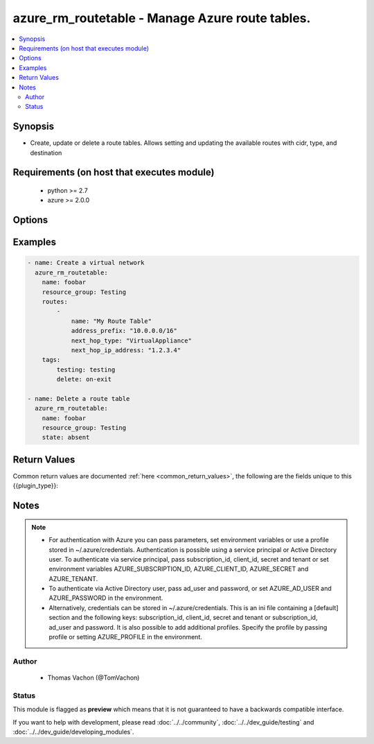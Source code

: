 .. _azure_rm_routetable:


azure_rm_routetable - Manage Azure route tables.
++++++++++++++++++++++++++++++++++++++++++++++++



.. contents::
   :local:
   :depth: 2


Synopsis
--------


* Create, update or delete a route tables. Allows setting and updating the available routes with cidr, type, and destination



Requirements (on host that executes module)
-------------------------------------------

  * python >= 2.7
  * azure >= 2.0.0


Options
-------

.. raw:: html

    <table  border=0 cellpadding=0 class="documentation-table">
                <tr>
            <th class="head"><div class="cell-border">parameter</div></th>
            <th class="head"><div class="cell-border">required</div></th>
            <th class="head"><div class="cell-border">default</div></th>
            <th class="head"><div class="cell-border">choices</div></th>
                        <th class="head"><div class="cell-border">comments</div></th>
        </tr>
                    <tr class="return-value-column">
                                <td>
                    <div class="outer-elbow-container">
                                                <div class="elbow-key">
                            profile<br/><div style="font-size: small;"></div>
                        </div>
                    <div class="outer-elbow-container">
                </td>
                                <td><div class="cell-border">no</div></td>
                                <td><div class="cell-border"></div></td>
                                <td>
                    <div class="cell-border">
                                                                                                </div>
                </td>
                                                                <td>
                    <div class="cell-border">
                                                                                    <div>Security profile found in ~/.azure/credentials file.</div>
                                                                                                </div>
                </td>
            </tr>
                                <tr class="return-value-column">
                                <td>
                    <div class="outer-elbow-container">
                                                <div class="elbow-key">
                            resource_group<br/><div style="font-size: small;"></div>
                        </div>
                    <div class="outer-elbow-container">
                </td>
                                <td><div class="cell-border">yes</div></td>
                                <td><div class="cell-border"></div></td>
                                <td>
                    <div class="cell-border">
                                                                                                </div>
                </td>
                                                                <td>
                    <div class="cell-border">
                                                                                    <div>name of resource group.</div>
                                                                                                </div>
                </td>
            </tr>
                                <tr class="return-value-column">
                                <td>
                    <div class="outer-elbow-container">
                                                <div class="elbow-key">
                            tags<br/><div style="font-size: small;"></div>
                        </div>
                    <div class="outer-elbow-container">
                </td>
                                <td><div class="cell-border">no</div></td>
                                <td><div class="cell-border"></div></td>
                                <td>
                    <div class="cell-border">
                                                                                                </div>
                </td>
                                                                <td>
                    <div class="cell-border">
                                                                                    <div>Dictionary of string:string pairs to assign as metadata to the object. Metadata tags on the object will be updated with any provided values. To remove tags set append_tags option to false.
    </div>
                                                                                                </div>
                </td>
            </tr>
                                <tr class="return-value-column">
                                <td>
                    <div class="outer-elbow-container">
                                                <div class="elbow-key">
                            ad_user<br/><div style="font-size: small;"></div>
                        </div>
                    <div class="outer-elbow-container">
                </td>
                                <td><div class="cell-border">no</div></td>
                                <td><div class="cell-border"></div></td>
                                <td>
                    <div class="cell-border">
                                                                                                </div>
                </td>
                                                                <td>
                    <div class="cell-border">
                                                                                    <div>Active Directory username. Use when authenticating with an Active Directory user rather than service principal.</div>
                                                                                                </div>
                </td>
            </tr>
                                <tr class="return-value-column">
                                <td>
                    <div class="outer-elbow-container">
                                                <div class="elbow-key">
                            client_id<br/><div style="font-size: small;"></div>
                        </div>
                    <div class="outer-elbow-container">
                </td>
                                <td><div class="cell-border">no</div></td>
                                <td><div class="cell-border"></div></td>
                                <td>
                    <div class="cell-border">
                                                                                                </div>
                </td>
                                                                <td>
                    <div class="cell-border">
                                                                                    <div>Azure client ID. Use when authenticating with a Service Principal.</div>
                                                                                                </div>
                </td>
            </tr>
                                <tr class="return-value-column">
                                <td>
                    <div class="outer-elbow-container">
                                                <div class="elbow-key">
                            purge_routes<br/><div style="font-size: small;"></div>
                        </div>
                    <div class="outer-elbow-container">
                </td>
                                <td><div class="cell-border">no</div></td>
                                <td><div class="cell-border"></div></td>
                                <td>
                    <div class="cell-border">
                                                                                                </div>
                </td>
                                                                <td>
                    <div class="cell-border">
                                                                                    <div>Use with state present to remove any existing routes and replace with defined routes</div>
                                                                                                </div>
                </td>
            </tr>
                                <tr class="return-value-column">
                                <td>
                    <div class="outer-elbow-container">
                                                <div class="elbow-key">
                            password<br/><div style="font-size: small;"></div>
                        </div>
                    <div class="outer-elbow-container">
                </td>
                                <td><div class="cell-border">no</div></td>
                                <td><div class="cell-border"></div></td>
                                <td>
                    <div class="cell-border">
                                                                                                </div>
                </td>
                                                                <td>
                    <div class="cell-border">
                                                                                    <div>Active Directory user password. Use when authenticating with an Active Directory user rather than service principal.</div>
                                                                                                </div>
                </td>
            </tr>
                                <tr class="return-value-column">
                                <td>
                    <div class="outer-elbow-container">
                                                <div class="elbow-key">
                            tenant<br/><div style="font-size: small;"></div>
                        </div>
                    <div class="outer-elbow-container">
                </td>
                                <td><div class="cell-border">no</div></td>
                                <td><div class="cell-border"></div></td>
                                <td>
                    <div class="cell-border">
                                                                                                </div>
                </td>
                                                                <td>
                    <div class="cell-border">
                                                                                    <div>Azure tenant ID. Use when authenticating with a Service Principal.</div>
                                                                                                </div>
                </td>
            </tr>
                                <tr class="return-value-column">
                                <td>
                    <div class="outer-elbow-container">
                                                <div class="elbow-key">
                            name<br/><div style="font-size: small;"></div>
                        </div>
                    <div class="outer-elbow-container">
                </td>
                                <td><div class="cell-border">yes</div></td>
                                <td><div class="cell-border"></div></td>
                                <td>
                    <div class="cell-border">
                                                                                                </div>
                </td>
                                                                <td>
                    <div class="cell-border">
                                                                                    <div>name of the virtual network.</div>
                                                                                                </div>
                </td>
            </tr>
                                <tr class="return-value-column">
                                <td>
                    <div class="outer-elbow-container">
                                                <div class="elbow-key">
                            append_tags<br/><div style="font-size: small;"></div>
                        </div>
                    <div class="outer-elbow-container">
                </td>
                                <td><div class="cell-border">no</div></td>
                                <td><div class="cell-border">True</div></td>
                                <td>
                    <div class="cell-border">
                                                                                                </div>
                </td>
                                                                <td>
                    <div class="cell-border">
                                                                                    <div>Use to control if tags field is canonical or just appends to existing tags. When canonical, any tags not found in the tags parameter will be removed from the object's metadata.</div>
                                                                                                </div>
                </td>
            </tr>
                                <tr class="return-value-column">
                                <td>
                    <div class="outer-elbow-container">
                                                <div class="elbow-key">
                            cloud_environment<br/><div style="font-size: small;"></div>
                        </div>
                    <div class="outer-elbow-container">
                </td>
                                <td><div class="cell-border">no</div></td>
                                <td><div class="cell-border">AzureCloud</div></td>
                                <td>
                    <div class="cell-border">
                                                                                                </div>
                </td>
                                                                <td>
                    <div class="cell-border">
                                                                                    <div>For cloud environments other than the US public cloud, the environment name (as defined by Azure Python SDK, eg, <code>AzureChinaCloud</code>, <code>AzureUSGovernment</code>), or a metadata discovery endpoint URL (required for Azure Stack). Can also be set via credential file profile or the <code>AZURE_CLOUD_ENVIRONMENT</code> environment variable.</div>
                                                                                                </div>
                </td>
            </tr>
                                <tr class="return-value-column">
                                <td>
                    <div class="outer-elbow-container">
                                                <div class="elbow-key">
                            secret<br/><div style="font-size: small;"></div>
                        </div>
                    <div class="outer-elbow-container">
                </td>
                                <td><div class="cell-border">no</div></td>
                                <td><div class="cell-border"></div></td>
                                <td>
                    <div class="cell-border">
                                                                                                </div>
                </td>
                                                                <td>
                    <div class="cell-border">
                                                                                    <div>Azure client secret. Use when authenticating with a Service Principal.</div>
                                                                                                </div>
                </td>
            </tr>
                                <tr class="return-value-column">
                                <td>
                    <div class="outer-elbow-container">
                                                <div class="elbow-key">
                            state<br/><div style="font-size: small;"></div>
                        </div>
                    <div class="outer-elbow-container">
                </td>
                                <td><div class="cell-border">no</div></td>
                                <td><div class="cell-border">present</div></td>
                                <td>
                    <div class="cell-border">
                                                                                    <ul>
                                                                            <li>absent</li>
                                                                            <li>present</li>
                                                                    </ul>
                                                                        </div>
                </td>
                                                                <td>
                    <div class="cell-border">
                                                                                    <div>Assert the state of the virtual network. Use 'present' to create or update and 'absent' to delete.</div>
                                                                                                </div>
                </td>
            </tr>
                                <tr class="return-value-column">
                                <td>
                    <div class="outer-elbow-container">
                                                <div class="elbow-key">
                            location<br/><div style="font-size: small;"></div>
                        </div>
                    <div class="outer-elbow-container">
                </td>
                                <td><div class="cell-border">no</div></td>
                                <td><div class="cell-border">resource_group location</div></td>
                                <td>
                    <div class="cell-border">
                                                                                                </div>
                </td>
                                                                <td>
                    <div class="cell-border">
                                                                                    <div>Valid azure location. Defaults to location of the resource group.</div>
                                                                                                </div>
                </td>
            </tr>
                                <tr class="return-value-column">
                                <td>
                    <div class="outer-elbow-container">
                                                <div class="elbow-key">
                            routes<br/><div style="font-size: small;"></div>
                        </div>
                    <div class="outer-elbow-container">
                </td>
                                <td><div class="cell-border">no</div></td>
                                <td><div class="cell-border"></div></td>
                                <td>
                    <div class="cell-border">
                                                                                                </div>
                </td>
                                                                <td>
                    <div class="cell-border">
                                                                                    <div>A list of hashes which has address_prefix, next_hop_type, and next_hop_ip_address set to populate the routes in the route table</div>
                                                                                                </div>
                </td>
            </tr>
                                <tr class="return-value-column">
                                <td>
                    <div class="outer-elbow-container">
                                                <div class="elbow-key">
                            subscription_id<br/><div style="font-size: small;"></div>
                        </div>
                    <div class="outer-elbow-container">
                </td>
                                <td><div class="cell-border">no</div></td>
                                <td><div class="cell-border"></div></td>
                                <td>
                    <div class="cell-border">
                                                                                                </div>
                </td>
                                                                <td>
                    <div class="cell-border">
                                                                                    <div>Your Azure subscription Id.</div>
                                                                                                </div>
                </td>
            </tr>
                        </table>
    </br>

Examples
--------

.. code-block:: yaml

    
        - name: Create a virtual network
          azure_rm_routetable:
            name: foobar
            resource_group: Testing
            routes:
                -
                    name: "My Route Table"
                    address_prefix: "10.0.0.0/16"
                    next_hop_type: "VirtualAppliance"
                    next_hop_ip_address: "1.2.3.4"
            tags:
                testing: testing
                delete: on-exit

        - name: Delete a route table
          azure_rm_routetable:
            name: foobar
            resource_group: Testing
            state: absent


Return Values
-------------

Common return values are documented :ref:`here <common_return_values>`, the following are the fields unique to this {{plugin_type}}:

.. raw:: html

    <table border=0 cellpadding=0 class="documentation-table">
        <tr>
            <th class="head"><div class="cell-border">name</div></th>
            <th class="head"><div class="cell-border">description</div></th>
            <th class="head"><div class="cell-border">returned</div></th>
            <th class="head"><div class="cell-border">type</div></th>
            <th class="head"><div class="cell-border">sample</div></th>
        </tr>
                    <tr class="return-value-column">
                <td>
                    <div class="outer-elbow-container">
                                                <div class="elbow-key">
                            state
                        </div>
                    </div>
                </td>
                <td>
                                            <div class="cell-border">Current state of the route table</div>
                                    </td>
                <td align=center><div class="cell-border">always</div></td>
                <td align=center><div class="cell-border">dict</div></td>
                <td align=center><div class="cell-border">{'name': 'my_route_table', 'tags': None, 'provisioning_state': 'Succeeded', 'etag': 'W/&quot;0712e87c-f02f-4bb3-8b9e-2da0390a3886&quot;', 'location': 'eastus', 'routes': [{'next_hop_type': 'VirtualAppliance', 'name': 'myrt', 'etag': 'W/&quot;0712e87c-f02f-4bb3-8b9e-2da0390a3886&quot;', 'next_hop_ip_address': '1.2.3.4', 'address_prefix': '10.0.0.0/16', 'id': '/subscriptions/XXXXXXX-XXXX-XXXX-XXXX-XXXXXXXXXX/resourceGroups/Testing/providers/Microsoft.Network/routeTables/myrt/routes/my_route_name', 'provisioning_state': 'Succeeded'}], 'type': 'Microsoft.Network/routeTables', 'id': '/subscriptions/XXXXXXX-XXXX-XXXX-XXXX-XXXXXXXXXX/routet/Testing/providers/Microsoft.Network/routeTables/myrt'}</div></td>
            </tr>
                        </table>
    </br></br>


Notes
-----

.. note::
    - For authentication with Azure you can pass parameters, set environment variables or use a profile stored in ~/.azure/credentials. Authentication is possible using a service principal or Active Directory user. To authenticate via service principal, pass subscription_id, client_id, secret and tenant or set environment variables AZURE_SUBSCRIPTION_ID, AZURE_CLIENT_ID, AZURE_SECRET and AZURE_TENANT.
    - To authenticate via Active Directory user, pass ad_user and password, or set AZURE_AD_USER and AZURE_PASSWORD in the environment.
    - Alternatively, credentials can be stored in ~/.azure/credentials. This is an ini file containing a [default] section and the following keys: subscription_id, client_id, secret and tenant or subscription_id, ad_user and password. It is also possible to add additional profiles. Specify the profile by passing profile or setting AZURE_PROFILE in the environment.


Author
~~~~~~

    * Thomas Vachon (@TomVachon)




Status
~~~~~~

This module is flagged as **preview** which means that it is not guaranteed to have a backwards compatible interface.



If you want to help with development, please read :doc:`../../community`,
:doc:`../../dev_guide/testing` and :doc:`../../dev_guide/developing_modules`.